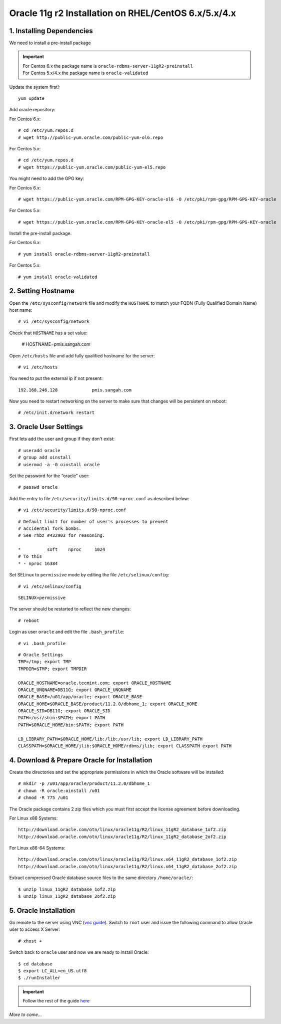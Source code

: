 .. _oracle-install-centos:
.. highlight:: console

========================================================
Oracle 11g r2 Installation on RHEL/CentOS 6.x/5.x/4.x
========================================================

1. Installing Dependencies
-----------------------------

We need to install a pre-install package

.. important:: 
	| For Centos 6.x the package name is ``oracle-rdbms-server-11gR2-preinstall``
	| For Centos 5.x/4.x the package name is ``oracle-validated``
	
Update the system first!::

	yum update
	
Add oracle repository:

For Centos 6.x::

	# cd /etc/yum.repos.d
	# wget http://public-yum.oracle.com/public-yum-ol6.repo
	
For Centos 5.x::

	# cd /etc/yum.repos.d
	# wget https://public-yum.oracle.com/public-yum-el5.repo
	
You might need to add the GPG key:

For Centos 6.x::

	# wget https://public-yum.oracle.com/RPM-GPG-KEY-oracle-ol6 -O /etc/pki/rpm-gpg/RPM-GPG-KEY-oracle
	
For Centos 5.x::

	# wget https://public-yum.oracle.com/RPM-GPG-KEY-oracle-el5 -O /etc/pki/rpm-gpg/RPM-GPG-KEY-oracle
	
Install the pre-install package.

For Centos 6.x::

	# yum install oracle-rdbms-server-11gR2-preinstall
	
For Centos 5.x::

	# yum install oracle-validated
	
	
	
2. Setting Hostname
----------------------

Open the ``/etc/sysconfig/network`` file and modify the ``HOSTNAME`` to match your FQDN (Fully Qualified Domain Name) host name::
	
	# vi /etc/sysconfig/network
	
Check that ``HOSTNAME`` has a set value:

	# HOSTNAME=pmis.sangah.com
	

Open ``/etc/hosts`` file and add fully qualified hostname for the server::

	# vi /etc/hosts
	
You need to put the external ip if not present::

	192.168.246.128             pmis.sangah.com
	
Now you need to restart networking on the server to make sure that changes will be persistent on reboot::

	# /etc/init.d/network restart
	
3. Oracle User Settings
----------------------------------

First lets add the user and group if they don't exist::

	# useradd oracle
	# group add oinstall
	# usermod -a -G oinstall oracle

Set the password for the “oracle” user::

	# passwd oracle

Add the entry to file ``/etc/security/limits.d/90-nproc.conf`` as described below::

	# vi /etc/security/limits.d/90-nproc.conf

::
	
	# Default limit for number of user's processes to prevent
	# accidental fork bombs.
	# See rhbz #432903 for reasoning.
	
	*          soft    nproc     1024
	# To this
	* - nproc 16384

Set SELinux to ``permissive`` mode by editing the file ``/etc/selinux/config``::

	# vi /etc/selinux/config
	
::

	SELINUX=permissive

The server should be restarted to reflect the new changes::

	# reboot

Login as user ``oracle`` and edit the file ``.bash_profile``::

	# vi .bash_profile
	
::
	
	# Oracle Settings
	TMP=/tmp; export TMP
	TMPDIR=$TMP; export TMPDIR
	
	ORACLE_HOSTNAME=oracle.tecmint.com; export ORACLE_HOSTNAME
	ORACLE_UNQNAME=DB11G; export ORACLE_UNQNAME
	ORACLE_BASE=/u01/app/oracle; export ORACLE_BASE
	ORACLE_HOME=$ORACLE_BASE/product/11.2.0/dbhome_1; export ORACLE_HOME
	ORACLE_SID=DB11G; export ORACLE_SID
	PATH=/usr/sbin:$PATH; export PATH
	PATH=$ORACLE_HOME/bin:$PATH; export PATH
	
	LD_LIBRARY_PATH=$ORACLE_HOME/lib:/lib:/usr/lib; export LD_LIBRARY_PATH
	CLASSPATH=$ORACLE_HOME/jlib:$ORACLE_HOME/rdbms/jlib; export CLASSPATH export PATH
	
.. seealso:: http://www.joshstaiger.org/archives/2005/07/bash_profile_vs.html


4. Download & Prepare Oracle for Installation
--------------------------------------------------

Create the directories and set the appropriate permissions in which the Oracle software will be installed::
		
	# mkdir -p /u01/app/oracle/product/11.2.0/dbhome_1
	# chown -R oracle:oinstall /u01
	# chmod -R 775 /u01
	
The Oracle package contains 2 zip files which you must first accept the license 
agreement before downloading.

For Linux x86 Systems::

	http://download.oracle.com/otn/linux/oracle11g/R2/linux_11gR2_database_1of2.zip
	http://download.oracle.com/otn/linux/oracle11g/R2/linux_11gR2_database_2of2.zip

For Linux x86-64 Systems::

	http://download.oracle.com/otn/linux/oracle11g/R2/linux.x64_11gR2_database_1of2.zip
	http://download.oracle.com/otn/linux/oracle11g/R2/linux.x64_11gR2_database_2of2.zip

Extract compressed Oracle database source files to the same directory ``/home/oracle/``::

	$ unzip linux_11gR2_database_1of2.zip
	$ unzip linux_11gR2_database_2of2.zip
	
5. Oracle Installation
--------------------------------

Go remote to the server using VNC (`vnc guide`_).
Switch to ``root`` user and issue the following command to allow Oracle user to access X Server::

	# xhost +
	
.. seealso:: `Remote Desktop using VNC with SSH Tunnel (Windows)`__
	
Switch back to ``oracle`` user and now we are ready to install Oracle::
	
	$ cd database
	$ export LC_ALL=en_US.utf8
	$ ./runInstaller

.. important::	
	Follow the rest of the guide `here <http://www.evernote.com/shard/s14/sh/9ccddf5a-aeba-493b-b9d6-73122df708fc/486596b5962fe2eaa69c6f14c222f9f2>`_

*More to come...*

.. __:
.. _vnc guide: http://www.evernote.com/shard/s14/sh/5986af8f-4046-4330-83d8-533919c03835/ed74a0f8a6aff99b92f5920769e1c6d8